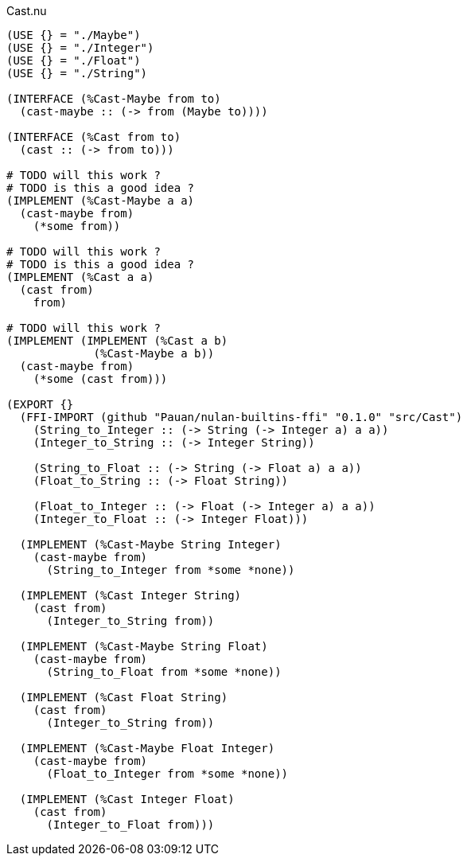 .Cast.nu
[source]
----
(USE {} = "./Maybe")
(USE {} = "./Integer")
(USE {} = "./Float")
(USE {} = "./String")

(INTERFACE (%Cast-Maybe from to)
  (cast-maybe :: (-> from (Maybe to))))

(INTERFACE (%Cast from to)
  (cast :: (-> from to)))

# TODO will this work ?
# TODO is this a good idea ?
(IMPLEMENT (%Cast-Maybe a a)
  (cast-maybe from)
    (*some from))

# TODO will this work ?
# TODO is this a good idea ?
(IMPLEMENT (%Cast a a)
  (cast from)
    from)

# TODO will this work ?
(IMPLEMENT (IMPLEMENT (%Cast a b)
             (%Cast-Maybe a b))
  (cast-maybe from)
    (*some (cast from)))

(EXPORT {}
  (FFI-IMPORT (github "Pauan/nulan-builtins-ffi" "0.1.0" "src/Cast")
    (String_to_Integer :: (-> String (-> Integer a) a a))
    (Integer_to_String :: (-> Integer String))

    (String_to_Float :: (-> String (-> Float a) a a))
    (Float_to_String :: (-> Float String))

    (Float_to_Integer :: (-> Float (-> Integer a) a a))
    (Integer_to_Float :: (-> Integer Float)))

  (IMPLEMENT (%Cast-Maybe String Integer)
    (cast-maybe from)
      (String_to_Integer from *some *none))

  (IMPLEMENT (%Cast Integer String)
    (cast from)
      (Integer_to_String from))

  (IMPLEMENT (%Cast-Maybe String Float)
    (cast-maybe from)
      (String_to_Float from *some *none))

  (IMPLEMENT (%Cast Float String)
    (cast from)
      (Integer_to_String from))

  (IMPLEMENT (%Cast-Maybe Float Integer)
    (cast-maybe from)
      (Float_to_Integer from *some *none))

  (IMPLEMENT (%Cast Integer Float)
    (cast from)
      (Integer_to_Float from)))
----
